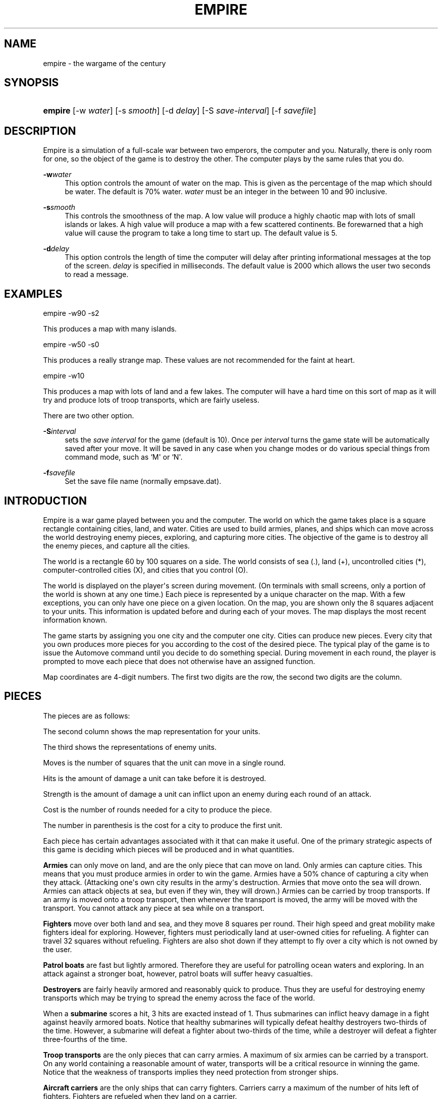 '\" t
.\"     Title: Empire
.\"    Author: [see the "AUTHORS" section]
.\" Generator: DocBook XSL Stylesheets v1.78.1 <http://docbook.sf.net/>
.\"      Date: 05/21/2014
.\"    Manual: Games
.\"    Source: empire
.\"  Language: English
.\"
.TH "EMPIRE" "6" "05/21/2014" "empire" "Games"
.\" -----------------------------------------------------------------
.\" * Define some portability stuff
.\" -----------------------------------------------------------------
.\" ~~~~~~~~~~~~~~~~~~~~~~~~~~~~~~~~~~~~~~~~~~~~~~~~~~~~~~~~~~~~~~~~~
.\" http://bugs.debian.org/507673
.\" http://lists.gnu.org/archive/html/groff/2009-02/msg00013.html
.\" ~~~~~~~~~~~~~~~~~~~~~~~~~~~~~~~~~~~~~~~~~~~~~~~~~~~~~~~~~~~~~~~~~
.ie \n(.g .ds Aq \(aq
.el       .ds Aq '
.\" -----------------------------------------------------------------
.\" * set default formatting
.\" -----------------------------------------------------------------
.\" disable hyphenation
.nh
.\" disable justification (adjust text to left margin only)
.ad l
.\" -----------------------------------------------------------------
.\" * MAIN CONTENT STARTS HERE *
.\" -----------------------------------------------------------------
.SH "NAME"
empire \- the wargame of the century
.SH "SYNOPSIS"
.HP \w'\fBempire\fR\ 'u
\fBempire\fR [\-w\ \fIwater\fR] [\-s\ \fIsmooth\fR] [\-d\ \fIdelay\fR] [\-S\ \fIsave\-interval\fR] [\-f\ \fIsavefile\fR]
.SH "DESCRIPTION"
.PP
Empire is a simulation of a full\-scale war between two emperors, the computer and you\&. Naturally, there is only room for one, so the object of the game is to destroy the other\&. The computer plays by the same rules that you do\&.
.PP
\fB\-w\fR\fIwater\fR
.RS 4
This option controls the amount of water on the map\&. This is given as the percentage of the map which should be water\&. The default is 70% water\&.
\fIwater\fR
must be an integer in the between 10 and 90 inclusive\&.
.RE
.PP
\fB\-s\fR\fIsmooth\fR
.RS 4
This controls the smoothness of the map\&. A low value will produce a highly chaotic map with lots of small islands or lakes\&. A high value will produce a map with a few scattered continents\&. Be forewarned that a high value will cause the program to take a long time to start up\&. The default value is 5\&.
.RE
.PP
\fB\-d\fR\fIdelay\fR
.RS 4
This option controls the length of time the computer will delay after printing informational messages at the top of the screen\&.
\fIdelay\fR
is specified in milliseconds\&. The default value is 2000 which allows the user two seconds to read a message\&.
.RE
.SH "EXAMPLES"
.PP
empire \-w90 \-s2
.PP
This produces a map with many islands\&.
.PP
empire \-w50 \-s0
.PP
This produces a really strange map\&. These values are not recommended for the faint at heart\&.
.PP
empire \-w10
.PP
This produces a map with lots of land and a few lakes\&. The computer will have a hard time on this sort of map as it will try and produce lots of troop transports, which are fairly useless\&.
.PP
There are two other option\&.
.PP
\fB\-S\fR\fIinterval\fR
.RS 4
sets the
\fIsave interval\fR
for the game (default is 10)\&. Once per
\fIinterval\fR
turns the game state will be automatically saved after your move\&. It will be saved in any case when you change modes or do various special things from command mode, such as `M\*(Aq or `N\*(Aq\&.
.RE
.PP
\fB\-f\fR\fIsavefile\fR
.RS 4
Set the save file name (normally empsave\&.dat)\&.
.RE
.SH "INTRODUCTION"
.PP
Empire is a war game played between you and the computer\&. The world on which the game takes place is a square rectangle containing cities, land, and water\&. Cities are used to build armies, planes, and ships which can move across the world destroying enemy pieces, exploring, and capturing more cities\&. The objective of the game is to destroy all the enemy pieces, and capture all the cities\&.
.PP
The world is a rectangle 60 by 100 squares on a side\&. The world consists of sea (\&.), land (+), uncontrolled cities (*), computer\-controlled cities (X), and cities that you control (O)\&.
.PP
The world is displayed on the player\*(Aqs screen during movement\&. (On terminals with small screens, only a portion of the world is shown at any one time\&.) Each piece is represented by a unique character on the map\&. With a few exceptions, you can only have one piece on a given location\&. On the map, you are shown only the 8 squares adjacent to your units\&. This information is updated before and during each of your moves\&. The map displays the most recent information known\&.
.PP
The game starts by assigning you one city and the computer one city\&. Cities can produce new pieces\&. Every city that you own produces more pieces for you according to the cost of the desired piece\&. The typical play of the game is to issue the Automove command until you decide to do something special\&. During movement in each round, the player is prompted to move each piece that does not otherwise have an assigned function\&.
.PP
Map coordinates are 4\-digit numbers\&. The first two digits are the row, the second two digits are the column\&.
.SH "PIECES"
.PP
The pieces are as follows:
.TS
allbox center tab(:);
l c c r r r c
l c c r r r c
l c c r r r c
l c c r r r c
l c c r r r c
l c c r r r c
l c c r r r c
l c c r r r c
l c c r r r c
l c c r r r c.
T{
Piece
T}:T{
You
T}:T{
Enemy
T}:T{
Moves
T}:T{
Hits
T}:T{
Str
T}:T{
Cost
T}
T{
Army
T}:T{
A
T}:T{
a
T}:T{
1
T}:T{
1
T}:T{
1
T}:T{
5(6)
T}
T{
Fighter
T}:T{
F
T}:T{
f
T}:T{
8
T}:T{
1
T}:T{
1
T}:T{
10(12)
T}
T{
Patrol Boat
T}:T{
P
T}:T{
p
T}:T{
4
T}:T{
1
T}:T{
1
T}:T{
15(18)
T}
T{
Destroyer
T}:T{
D
T}:T{
d
T}:T{
2
T}:T{
3
T}:T{
1
T}:T{
20(24)
T}
T{
Submarine
T}:T{
S
T}:T{
s
T}:T{
2
T}:T{
2
T}:T{
3
T}:T{
20(24)
T}
T{
Troop Transport
T}:T{
T
T}:T{
t
T}:T{
2
T}:T{
1
T}:T{
1
T}:T{
30(36)
T}
T{
Aircraft Carrier
T}:T{
C
T}:T{
c
T}:T{
2
T}:T{
8
T}:T{
1
T}:T{
30(36)
T}
T{
Battleship
T}:T{
B
T}:T{
b
T}:T{
2
T}:T{
10
T}:T{
2
T}:T{
40(48)
T}
T{
Satellite
T}:T{
Z
T}:T{
z
T}:T{
10
T}:T{
\-\-
T}:T{
\-\-
T}:T{
50(60)
T}
.TE
.sp 1
.PP
The second column shows the map representation for your units\&.
.PP
The third shows the representations of enemy units\&.
.PP
Moves is the number of squares that the unit can move in a single round\&.
.PP
Hits is the amount of damage a unit can take before it is destroyed\&.
.PP
Strength is the amount of damage a unit can inflict upon an enemy during each round of an attack\&.
.PP
Cost is the number of rounds needed for a city to produce the piece\&.
.PP
The number in parenthesis is the cost for a city to produce the first unit\&.
.PP
Each piece has certain advantages associated with it that can make it useful\&. One of the primary strategic aspects of this game is deciding which pieces will be produced and in what quantities\&.
.PP
\fBArmies\fR
can only move on land, and are the only piece that can move on land\&. Only armies can capture cities\&. This means that you must produce armies in order to win the game\&. Armies have a 50% chance of capturing a city when they attack\&. (Attacking one\*(Aqs own city results in the army\*(Aqs destruction\&. Armies that move onto the sea will drown\&. Armies can attack objects at sea, but even if they win, they will drown\&.) Armies can be carried by troop transports\&. If an army is moved onto a troop transport, then whenever the transport is moved, the army will be moved with the transport\&. You cannot attack any piece at sea while on a transport\&.
.PP
\fBFighters\fR
move over both land and sea, and they move 8 squares per round\&. Their high speed and great mobility make fighters ideal for exploring\&. However, fighters must periodically land at user\-owned cities for refueling\&. A fighter can travel 32 squares without refueling\&. Fighters are also shot down if they attempt to fly over a city which is not owned by the user\&.
.PP
\fBPatrol boats\fR
are fast but lightly armored\&. Therefore they are useful for patrolling ocean waters and exploring\&. In an attack against a stronger boat, however, patrol boats will suffer heavy casualties\&.
.PP
\fBDestroyers\fR
are fairly heavily armored and reasonably quick to produce\&. Thus they are useful for destroying enemy transports which may be trying to spread the enemy across the face of the world\&.
.PP
When a
\fBsubmarine\fR
scores a hit, 3 hits are exacted instead of 1\&. Thus submarines can inflict heavy damage in a fight against heavily armored boats\&. Notice that healthy submarines will typically defeat healthy destroyers two\-thirds of the time\&. However, a submarine will defeat a fighter about two\-thirds of the time, while a destroyer will defeat a fighter three\-fourths of the time\&.
.PP
\fBTroop transports\fR
are the only pieces that can carry armies\&. A maximum of six armies can be carried by a transport\&. On any world containing a reasonable amount of water, transports will be a critical resource in winning the game\&. Notice that the weakness of transports implies they need protection from stronger ships\&.
.PP
\fBAircraft carriers\fR
are the only ships that can carry fighters\&. Carriers carry a maximum of the number of hits left of fighters\&. Fighters are refueled when they land on a carrier\&.
.PP
\fBBattleships\fR
are similar to destroyers except that they are much stronger\&.
.PP
\fBSatellites\fR
are only useful for reconnaissance\&. They can not be attacked\&. They are launched in a random diagonal orbit, and stay up for 50 turns\&. They can see one square farther than other objects\&.
.PP
All ships can move only on the sea\&. Ships can also dock in a user\-owned city\&. Docked ships have damage repaired at the rate of 1 hit per turn\&. Ships which have suffered a lot of damage will move more slowly\&.
.PP
Because of their ability to be repaired, ships with lots of hits such as Carriers and Battleships have an additional advantage\&. After suffering minor damage while destroying enemy shipping, these ships can sail back to port and be quickly repaired before the enemy has time to replenish her destroyed shipping\&.
.PP
The following table gives the probability that the piece listed on the side will defeat the piece listed at the top in a battle\&. (The table assumes that both pieces are undamaged\&.)
.TS
allbox center tab(:);
l c c c c c
l c c c c c
l c c c c c
l c c c c c
l c c c c c
l c c c c c.
T{
AFPT
T}:T{
D
T}:T{
S
T}:T{
C
T}:T{
B
T}:T{
\ \&
T}
T{
AFPT
T}:T{
50\&.0%
T}:T{
12\&.5%
T}:T{
25\&.0%
T}:T{
00\&.391%
T}:T{
00\&.0977%
T}
T{
D
T}:T{
87\&.5%
T}:T{
50\&.0%
T}:T{
25\&.0%
T}:T{
05\&.47%
T}:T{
00\&.537%
T}
T{
S
T}:T{
75\&.0%
T}:T{
75\&.0%
T}:T{
50\&.0%
T}:T{
31\&.3%
T}:T{
06\&.25%
T}
T{
C
T}:T{
99\&.6%
T}:T{
94\&.5%
T}:T{
68\&.7%
T}:T{
50\&.0%
T}:T{
04\&.61%
T}
T{
B
T}:T{
99\&.9%
T}:T{
99\&.5%
T}:T{
93\&.8%
T}:T{
95\&.4%
T}:T{
50\&.0%
T}
.TE
.sp 1
.PP
Notice, however, that when a ship has been damaged, the odds of being defeated can go up quite a bit\&. For example, a healthy submarine has a 25% chance of defeating a battleship that has had one hit of damage done to it, and a healthy submarine has a 50% chance of defeating a carrier which has suffered two hits of damage\&.
.SH "MOVEMENT FUNCTIONS"
.PP
There are a variety of movement functions\&. The movement functions of pieces can be specified in user mode and edit mode\&. Cities can have movement functions set for each type of piece\&. When a movement function for a type of pieces is set for a city, then every time that type of piece appears in the city, the piece will acquire that movement function\&. Be forewarned that moving loaded transports or loaded carriers into a city can have undesirable side effects\&.
.PP
Normally, when a movement function has been specified, the piece will continue moving according to that function until one of the following happen:
.sp
.RS 4
.ie n \{\
\h'-04'\(bu\h'+03'\c
.\}
.el \{\
.sp -1
.IP \(bu 2.3
.\}
An enemy piece or unowned city appears next to the piece\&. In this case the piece will be completely awoken, unless its movement function has been set to a specific destination\&. Armies on ships and pieces inside cities will not be awoken if the enemy piece is gone by the time it is their turn to move\&.
.RE
.sp
.RS 4
.ie n \{\
\h'-04'\(bu\h'+03'\c
.\}
.el \{\
.sp -1
.IP \(bu 2.3
.\}
You explicitly awaken the piece\&.
.RE
.sp
.RS 4
.ie n \{\
\h'-04'\(bu\h'+03'\c
.\}
.el \{\
.sp -1
.IP \(bu 2.3
.\}
The piece can no longer move in accordance with its programmed function\&. In this case, the piece will awaken
\fItemporarily\fR\&. You will be asked to move the piece at which time you may awaken it\&.
.RE
.sp
.RS 4
.ie n \{\
\h'-04'\(bu\h'+03'\c
.\}
.el \{\
.sp -1
.IP \(bu 2.3
.\}
The piece is a fighter which has just enough fuel (plus a small reserve) to get to the nearest city\&. In this case, the piece will awaken completely, unless its movement function has been set to a specific destination, or its movement function has been set to
\fIland\fR\&.
.RE
.PP
The rationale behind this complexity is that fighters must be awoken completely before they are out of range of a city to prevent one from accidentally forgetting to waken the fighter and then watching it fly off to its doom\&. However, it is presumed that when a path is set for the fighter, the fighter is not in danger of running out of fuel\&.
.PP
Pieces do not completely awaken when their function has been set to a destination because it is slightly time consuming to reset the destination, but very simple (one keystroke) to wake the piece\&.
.PP
The movement functions are:
.PP
\fBAttack\fR
.RS 4
This function applies only to armies\&. When this function is set, the army will move toward the nearest enemy city, unowned city, or enemy army\&. This is useful when fighting off an invading enemy or taking over a new continent\&. When an army is set to this mode, it will also explore nearby territory\&. This tends to make the "grope" movement mode pretty useless\&.
.RE
.PP
\fBAwake\fR
.RS 4
When pieces are awake, you will be asked for the direction in which the piece should move on each turn\&.
.RE
.PP
\fBFill\fR
.RS 4
This function applies to carriers and transports\&. When this function is specified, these ships sleep until they have been filled with fighters or armies respectively\&.
.RE
.PP
\fBGrope\fR
.RS 4
This function causes a piece to explore\&. The piece heads toward the nearest unseen square of the map on each of its moves\&. Some attempt is made to explore in an optimal fashion\&.
.RE
.PP
\fBLand\fR
.RS 4
This function applies to fighters and causes the fighter to head toward the nearest transport or carrier\&.
.RE
.PP
\fBRandom\fR
.RS 4
This movement function causes a piece to move at random to an adjacent empty square\&.
.RE
.PP
\fBSentry\fR
.RS 4
This movement function puts a piece to sleep\&. The function of a city cannot be set to \*(Aqsleep\*(Aq\&.
.RE
.PP
\fBTransport\fR
.RS 4
This movement function only works on armies\&. The army sleeps until an unfull transport passes by, at which point the army wakes up and boards the transport\&.
.RE
.PP
\fBUpgrade\fR
.RS 4
This movement function only works with ships\&. The ship will move to the nearest owned city and remain there until it is repaired\&.
.RE
.PP
\fB<dir>\fR
.RS 4
Pieces can be set to move in a specified direction\&.
.RE
.PP
\fB<dest>\fR
.RS 4
Pieces can be set to move toward a specified square\&. In this movement mode, pieces take a shortest path toward the destination\&. Pieces moving in accordance with this function prefer diagonal moves that explore territory\&. Because of this, the movement of the piece may be non\-intuitive\&.
.RE
.PP
As examples of how to use these movement functions, typically when I have a new city on a continent, I set the Army function of the city to
\fIattack\fR\&. Whenever an army is produced, it merrily goes off on its way exploring the continent and moving towards unowned cities or enemy armies or cities\&.
.PP
I frequently set the ship functions for cities that are far from the front to automatically move ships towards the front\&.
.PP
When I have armies on a continent, but there is nothing to explore or attack, I move the army to the shore and use the
\fItransport\fR
function to have that army hop aboard the first passing transport\&.
.SH "COMMANDS"
.PP
There are three command modes\&. The first of these is "command mode"\&. In this mode, you give commands that affect the game as a whole\&. In the second mode, "move mode", you give commands to move your pieces\&. The third mode is "edit mode", and in this mode you can edit the functions of your pieces and examine various portions of the map\&.
.PP
All commands are one character long\&. The full mnemonic names are listed below as a memorization aid\&. The mnemonics are somewhat contrived because there are so few characters in the English language\&. Too bad this program isn\*(Aqt written in Japanese, neh?
.PP
In all command modes, typing "H" will print out a screen of help information, and typing <ctrl\-L> will redraw the screen\&.
.SH "COMMAND MODE"
.PP
In command mode, the computer will prompt you for your orders\&. The following commands can be given at this time:
.PP
\fBAutomove\fR
.RS 4
Enter automove mode\&. This command begins a new round of movement\&. You will remain in move mode after each of the computer\*(Aqs turns\&. (In move mode, the "O" command will return you to command mode after the computer finishes its next turn\&.
.RE
.PP
\fBCity\fR
.RS 4
Give the computer a random unowned city\&. This command is useful if you find that the computer is getting too easy to beat\&.
.RE
.PP
\fBDate\fR
.RS 4
The current round is displayed\&.
.RE
.PP
\fBExamine\fR
.RS 4
Examine the enemy\*(Aqs map\&. This command is only valid after the computer has resigned\&.
.RE
.PP
\fBFile\fR
.RS 4
Print a copy of the map to the specified file\&.
.RE
.PP
\fBGive\fR
.RS 4
This command gives the computer a free move\&.
.RE
.PP
\fBJ\fR
.RS 4
Enter edit mode where you can examine and change the functions associated with your pieces and cities\&.
.RE
.PP
\fBMove\fR
.RS 4
Enter move mode for a single round\&.
.RE
.PP
\fBN\fR
.RS 4
Give the computer the number of free moves you specify\&.
.RE
.PP
\fBPrint\fR
.RS 4
Display a sector on the screen\&.
.RE
.PP
\fBQuit\fR
.RS 4
Quit the game\&.
.RE
.PP
\fBRestore\fR
.RS 4
Restore the game from empsave\&.dat\&.
.RE
.PP
\fBSave\fR
.RS 4
Save the game in empsave\&.dat\&.
.RE
.PP
\fBTrace\fR
.RS 4
This command toggles a flag\&. When the flag is set, after each move, either yours or the computer\*(Aqs, a picture of the world is written out to the file \*(Aqempmovie\&.dat\*(Aq\&.
\fBWatch out! This command produces lots of output\&.\fR
.RE
.PP
\fBWatch\fR
.RS 4
This command allows you to watch a saved movie\&. The movie is displayed in a condensed version so that it will fit on a single screen, so the output may be a little confusing\&. This command is only legal if the computer resigns\&. If you lose the game, you cannot replay a movie to learn the secrets of how the computer beat you\&. Nor can you replay a movie to find out the current positions of the computer\*(Aqs pieces\&. When replaying a movie, it is recommended that you use the
\fB\-d\fR
option to set the delay to around 2000 milliseconds or so\&. Otherwise the screen will be updated too quickly for you to really grasp what is going on\&.
.RE
.PP
\fBZoom\fR
.RS 4
Display a condensed version of the map on the screen\&. The user map is divided into small rectangles\&. Each rectangle is displayed as one square on the screen\&. If there is a city in a rectangle, then it is displayed\&. Otherwise enemy pieces are displayed, then user pieces, then land, then water, and then unexplored territory\&. When pieces are displayed, ships are preferred to fighters and armies\&.
.RE
.SH "MOVE MODE"
.PP
In move mode, the cursor will appear on the screen at the position of each piece that needs to be moved\&. You can then give commands to move the piece\&. Directions to move are specified by the following keys:
.sp
.if n \{\
.RS 4
.\}
.nf
\fI
        QWE
        A D
        ZXC
\fR
.fi
.if n \{\
.RE
.\}
.PP
The arrow and keypad keys on your terminal, if any, should also work\&.
.PP
These keys move in the direction of the key from S\&. The characters are not echoed and only 1 character is accepted, so there is no need for a <Return>\&. Hit the <Space> bar if you want the piece to stay put\&.
.PP
Other commands are:
.PP
\fBBuild\fR
.RS 4
Change the production of a city\&.
.RE
.PP
\fBFill\fR
.RS 4
Set the function of a troop transport or aircraft carrier to
\fIfill\fR\&.
.RE
.PP
\fBGrope\fR
.RS 4
Set the function of a piece to
\fIgrope\fR\&.
.RE
.PP
\fBI\fR\fIdir\fR
.RS 4
Set the direction for a piece to move\&.
.RE
.PP
\fBJ\fR
.RS 4
Enter edit mode\&.
.RE
.PP
\fBKill\fR
.RS 4
Wake up the piece\&. If the piece is a transport or carrier, pieces on board will not be awoken\&.
.RE
.PP
\fBLand\fR
.RS 4
Set a fighter\*(Aqs function to
\fIland\fR\&.
.RE
.PP
\fBOut\fR
.RS 4
Cancel automove mode\&. At the end of the round, you will be placed in command mode\&.
.RE
.PP
\fBPrint\fR
.RS 4
Redraw the screen\&.
.RE
.PP
\fBRandom\fR
.RS 4
Set a piece\*(Aqs function to
\fIrandom\fR\&.
.RE
.PP
\fBSentry\fR
.RS 4
Set a piece\*(Aqs function to
\fIsentry\fR\&.
.RE
.PP
\fBTransport\fR
.RS 4
Set an army\*(Aqs function to
\fItransport\fR\&.
.RE
.PP
\fBUpgrade\fR
.RS 4
Set a ship\*(Aqs function to
\fIupgrade\fR\&.
.RE
.PP
\fBV\fR\fIpiece func\fR
.RS 4
Set the city movement function for the specified piece to the specified function\&. For example, typing "VAY" would set the city movement function for armies to
\fIattack\fR\&. Whenever an army is produced in the city (or whenever a loaded transport enters the city), the army\*(Aqs movement function would be set to
\fIattack\fR\&.
.RE
.PP
\fBY\fR
.RS 4
Set an army\*(Aqs function to
\fIattack\fR\&.
.RE
.PP
\fB?\fR
.RS 4
Display information about the piece\&. The function, hits left, range, and number of items on board are displayed\&.
.RE
.PP
Attacking something is accomplished by moving onto the square of the unit you wish to attack\&. Hits are traded off at 50% probability of a hit landing on one or the other units until one unit is totally destroyed\&. There is only 1 possible winner\&.
.PP
You are "allowed" to do
\fBfatal\fR
things like attack your own cities or other pieces\&. If you try to make a fatal move, the computer will warn you and give you a chance to change your mind\&.
.PP
You cannot move onto the edge of the world\&.
.SH "EDIT MODE"
.PP
In edit mode, you can move around the world and examine pieces or assign them new functions\&. To move the cursor around, use the standard direction keys\&. Other commands are:
.PP
\fBBuild\fR
.RS 4
Change the production of the city under the cursor\&. The program will prompt for the new production, and you should respond with the key corresponding to the letter of the piece that you want produced\&.
.RE
.PP
\fBFill\fR
.RS 4
Set a transport\*(Aqs or carrier\*(Aqs function to
\fIfill\fR\&.
.RE
.PP
\fBGrope\fR
.RS 4
Set a piece\*(Aqs function to
\fIgrope\fR\&.
.RE
.PP
\fBI\fR\fIdir\fR
.RS 4
Set the function of a piece (or city) to the specified direction\&.
.RE
.PP
\fBKill\fR
.RS 4
Wake all pieces at the current location\&. If the location is a city, the fighter path will also be canceled\&.
.RE
.PP
\fBMark\fR
.RS 4
Select the piece or city at the current location\&. This command is used with the "N" command\&.
.RE
.PP
\fBN\fR
.RS 4
Set the destination of the piece previously selected with the "M" command to the current square\&.
.RE
.PP
\fBOut\fR
.RS 4
Exit edit mode\&.
.RE
.PP
\fBPrint\fR\fIsector\fR
.RS 4
Display a new sector of the map\&. The map is divided into ten sectors of size 20 by 70\&. Sector zero is in the upper\-left corner of the map\&. Sector four is in the lower\-left corner of the map\&. Sector five is in the upper\-right corner, and sector nine is in the lower\-right corner\&.
.RE
.PP
\fBRandom\fR
.RS 4
Set a piece to move randomly\&.
.RE
.PP
\fBSentry\fR
.RS 4
Put a piece to sleep\&.
.RE
.PP
\fBTransport\fR
.RS 4
Set an army\*(Aqs function to
\fItransport\fR\&.
.RE
.PP
\fBUpgrade\fR
.RS 4
Set a ship\*(Aqs function to
\fIupgrade\fR\&.
.RE
.PP
\fBV\fR\fIpiece func\fR
.RS 4
Set the city movement function for a piece\&.
.RE
.PP
\fBY\fR
.RS 4
Set an army\*(Aqs function to
\fIattack\fR\&.
.RE
.PP
\fB?\fR
.RS 4
Display information about a piece or city\&. For a city, the production, time of completion of the next piece, movement functions, and the number of fighters and ships in the city are displayed\&.
.RE
.PP
Note that you cannot directly affect anything inside a city with the editor\&.
.SH "HINTS"
.PP
After you have played this game for a while, you will probably find that the computer is immensely easy to beat\&. Here are some ideas you can try that may make the game more interesting\&.
.sp
.RS 4
.ie n \{\
\h'-04'\(bu\h'+03'\c
.\}
.el \{\
.sp -1
.IP \(bu 2.3
.\}
Give the computer one or more extra cities before starting the game\&.
.RE
.sp
.RS 4
.ie n \{\
\h'-04'\(bu\h'+03'\c
.\}
.el \{\
.sp -1
.IP \(bu 2.3
.\}
Try playing the game with a low smoothness value (try using the \-s2 or even \-s0 option)\&.
.RE
.sp
.RS 4
.ie n \{\
\h'-04'\(bu\h'+03'\c
.\}
.el \{\
.sp -1
.IP \(bu 2.3
.\}
When starting the game, the program will ask you what difficulty level you want\&. Here "difficulty level" is a misnomer\&. To compute a difficulty level, the program looks at each continent and counts the number of cities on the continents\&. A high "difficulty level" gives the computer a large continent with many cities, while the user gets a small continent with few cities\&. A low "difficulty level" has the opposite effect\&. It may be the case that the computer will play better when the "difficulty level" is low\&. The reason for this is that the computer is forced to move armies to multiple continents early in the game\&.
.RE
.SH "HISTORY"
.PP
According to
\m[blue]\fBA Brief History of Empire\fR\m[]\&\s-2\u[1]\d\s+2, the ancestral game was written by Walter Bright sometime in the early 1970s while he was a student at Caltech\&. A copy leaked out of Caltech and was ported to DEC\*(Aqs VAX/VMS from the TOPS\-10/20 FORTRAN sources available sometime around fall 1979\&. Craig Leres found the source code on a DECUS tape in 1983 and added support for different terminal types\&.
.PP
Ed James got hold of the sources at Berkeley and converted portions of the code to C, mostly to use curses for the screen handling\&. He published his modified sources on the net in December 1986\&. Because this game ran on VMS machines for so long, it has been known as VMS Empire\&.
.PP
In 1987 Chuck Simmons at Amdahl reverse\-engineered the program and wrote a version completely in C\&. In doing so, he modified the computer strategy, the commands, the piece types, many of the piece attributes, and the algorithm for creating maps\&.
.PP
The various versions of this game were ancestral to later and better\-known 4X (expand/explore/exploit/exterminate) games, including Civilization (1990) and Master of Orion (1993)\&.
.PP
In 1994 Eric Raymond colorized the game\&.
.SH "FILES"
.PP
\fIempsave\&.dat\fR
.RS 4
holds a backup of the game\&. Whenever empire is run, it will reload any game in this file\&.
.RE
.PP
\fIempmovie\&.dat\fR
.RS 4
holds a history of the game so that the game can be replayed as a "movie"\&.
.RE
.SH "BUGS"
.PP
No doubt numerous\&.
.PP
Satellites are not completely implemented\&. You should be able to move to a square that contains a satellite, but the program won\*(Aqt let you\&. Enemy satellites should not cause your pieces to awaken\&.
.SH "AUTHORS"
.PP
Original game by Walter Bright\&. Support for different terminal types added by Craig Leres\&. Curses support added by Ed James\&. C/Unix version written by Chuck Simmons\&. Colorization by Eric S\&. Raymond\&. Probability table corrected by Michael Self\&.
.SH "COPYLEFT"
.PP
Copyright (C) 1987, 1988 Chuck Simmons
.PP
See the file COPYING, distributed with empire, for restriction and warranty information\&.
.SH "NOTES"
.IP " 1." 4
A Brief History of Empire
.RS 4
\%http://www.classicempire.com/history.html
.RE

